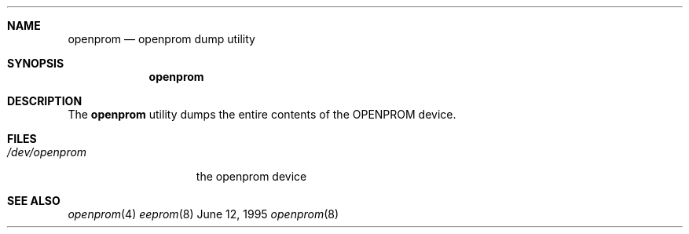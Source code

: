 .\"	BSDI openprom.8,v 1.1 1995/06/12 20:21:48 torek Exp
.\"
.\" Copyright 1992 The Regents of the University of California.
.\" All rights reserved.
.\"
.\" This software was developed by the Computer Systems Engineering group
.\" at Lawrence Berkeley Laboratory under DARPA contract BG 91-66 and
.\" contributed to Berkeley.
.\"
.\" All advertising materials mentioning features or use of this software
.\" must display the following acknowledgement:
.\"	This product includes software developed by the University of
.\"	California, Lawrence Berkeley Laboratory.
.\"
.\" Redistribution and use in source and binary forms, with or without
.\" modification, are permitted provided that the following conditions
.\" are met:
.\" 1. Redistributions of source code must retain the above copyright
.\"    notice, this list of conditions and the following disclaimer.
.\" 2. Redistributions in binary form must reproduce the above copyright
.\"    notice, this list of conditions and the following disclaimer in the
.\"    documentation and/or other materials provided with the distribution.
.\" 3. All advertising materials mentioning features or use of this software
.\"    must display the following acknowledgement:
.\"	This product includes software developed by the University of
.\"	California, Berkeley and its contributors.
.\" 4. Neither the name of the University nor the names of its contributors
.\"    may be used to endorse or promote products derived from this software
.\"    without specific prior written permission.
.\"
.\" THIS SOFTWARE IS PROVIDED BY THE REGENTS AND CONTRIBUTORS ``AS IS'' AND
.\" ANY EXPRESS OR IMPLIED WARRANTIES, INCLUDING, BUT NOT LIMITED TO, THE
.\" IMPLIED WARRANTIES OF MERCHANTABILITY AND FITNESS FOR A PARTICULAR PURPOSE
.\" ARE DISCLAIMED.  IN NO EVENT SHALL THE REGENTS OR CONTRIBUTORS BE LIABLE
.\" FOR ANY DIRECT, INDIRECT, INCIDENTAL, SPECIAL, EXEMPLARY, OR CONSEQUENTIAL
.\" DAMAGES (INCLUDING, BUT NOT LIMITED TO, PROCUREMENT OF SUBSTITUTE GOODS
.\" OR SERVICES; LOSS OF USE, DATA, OR PROFITS; OR BUSINESS INTERRUPTION)
.\" HOWEVER CAUSED AND ON ANY THEORY OF LIABILITY, WHETHER IN CONTRACT, STRICT
.\" LIABILITY, OR TORT (INCLUDING NEGLIGENCE OR OTHERWISE) ARISING IN ANY WAY
.\" OUT OF THE USE OF THIS SOFTWARE, EVEN IF ADVISED OF THE POSSIBILITY OF
.\" SUCH DAMAGE.
.\"
.\" from: Header: eeprom.8,v 1.3 92/10/13 03:49:58 leres Exp (LBL)
.\"
.Dd June 12, 1995
.Dt openprom 8
.Sh NAME
.Nm openprom
.Nd openprom dump utility
.Sh SYNOPSIS
.Nm openprom
.Sh DESCRIPTION
The 
.Nm
utility
dumps the entire contents of the OPENPROM device.
.Sh FILES
.Bl -tag -width /dev/openprom -compact
.It Pa /dev/openprom
the openprom device
.El
.Sh SEE ALSO
.Xr openprom 4
.Xr eeprom 8
